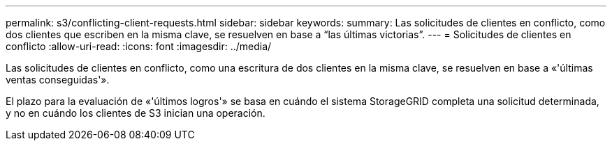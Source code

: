 ---
permalink: s3/conflicting-client-requests.html 
sidebar: sidebar 
keywords:  
summary: Las solicitudes de clientes en conflicto, como dos clientes que escriben en la misma clave, se resuelven en base a “las últimas victorias”. 
---
= Solicitudes de clientes en conflicto
:allow-uri-read: 
:icons: font
:imagesdir: ../media/


[role="lead"]
Las solicitudes de clientes en conflicto, como una escritura de dos clientes en la misma clave, se resuelven en base a «'últimas ventas conseguidas'».

El plazo para la evaluación de «'últimos logros'» se basa en cuándo el sistema StorageGRID completa una solicitud determinada, y no en cuándo los clientes de S3 inician una operación.
